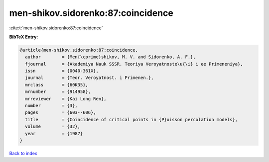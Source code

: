 men-shikov.sidorenko:87:coincidence
===================================

:cite:t:`men-shikov.sidorenko:87:coincidence`

**BibTeX Entry:**

.. code-block:: bibtex

   @article{men-shikov.sidorenko:87:coincidence,
     author        = {Men{\cprime}shikov, M. V. and Sidorenko, A. F.},
     fjournal      = {Akademiya Nauk SSSR. Teoriya Veroyatnoste\u{\i} i ee Primeneniya},
     issn          = {0040-361X},
     journal       = {Teor. Veroyatnost. i Primenen.},
     mrclass       = {60K35},
     mrnumber      = {914958},
     mrreviewer    = {Kai Long Ren},
     number        = {3},
     pages         = {603--606},
     title         = {Coincidence of critical points in {P}oisson percolation models},
     volume        = {32},
     year          = {1987}
   }

`Back to index <../By-Cite-Keys.html>`__
